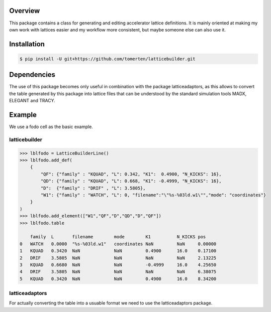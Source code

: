 Overview
========
This package contains a class for generating and editing accelerator lattice definitions.
It is mainly oriented at making my own work with lattices easier and my workflow more consistent, but maybe 
someone else can also use it.

Installation
============
.. code-block:: bash

    $ pip install -U git+https://github.com/tomerten/latticebuilder.git

Dependencies
============
The use of this package becomes only useful in combination with the package latticeadaptors, as this allows 
to convert the table generated by this package into lattice files that can be understood by the standard 
simulation tools MADX, ELEGANT and TRACY.

Example
=======
We use a fodo cell as the basic example.

latticebuilder
--------------
.. code-block:: python

    >>> lblfodo = LatticeBuilderLine()
    >>> lblfodo.add_def(
        {
            "QF": {"family" : "KQUAD", "L": 0.342, "K1":  0.4900, "N_KICKS": 16},
            "QD": {"family" : "KQUAD", "L": 0.668, "K1": -0.4999, "N_KICKS": 16},
            "D":  {"family" : "DRIF" , "L": 3.5805},
            "W1": {"family" : "WATCH", "L": 0, "filename":"\"%s-%03ld.w1\"","mode": "coordinates"}
        }
    )
    >>> lblfodo.add_element(["W1","QF","D","QD","D","QF"])
    >>> lblfodo.table

     	family 	L       filename        mode 	    K1 	        N_KICKS pos
    0 	WATCH 	0.0000 	"%s-%03ld.w1" 	coordinates NaN 	NaN 	0.00000
    1 	KQUAD 	0.3420 	NaN 	        NaN 	    0.4900 	16.0 	0.17100
    2 	DRIF 	3.5805 	NaN 	        NaN 	    NaN 	NaN 	2.13225
    3 	KQUAD 	0.6680 	NaN 	        NaN 	    -0.4999     16.0 	4.25650
    4 	DRIF 	3.5805 	NaN 	        NaN 	    NaN 	NaN 	6.38075
    5 	KQUAD 	0.3420 	NaN 	        NaN 	    0.4900 	16.0 	8.34200


latticeadaptors
---------------
For actually converting the table into a usuable format we need to use the latticeadaptors
package.